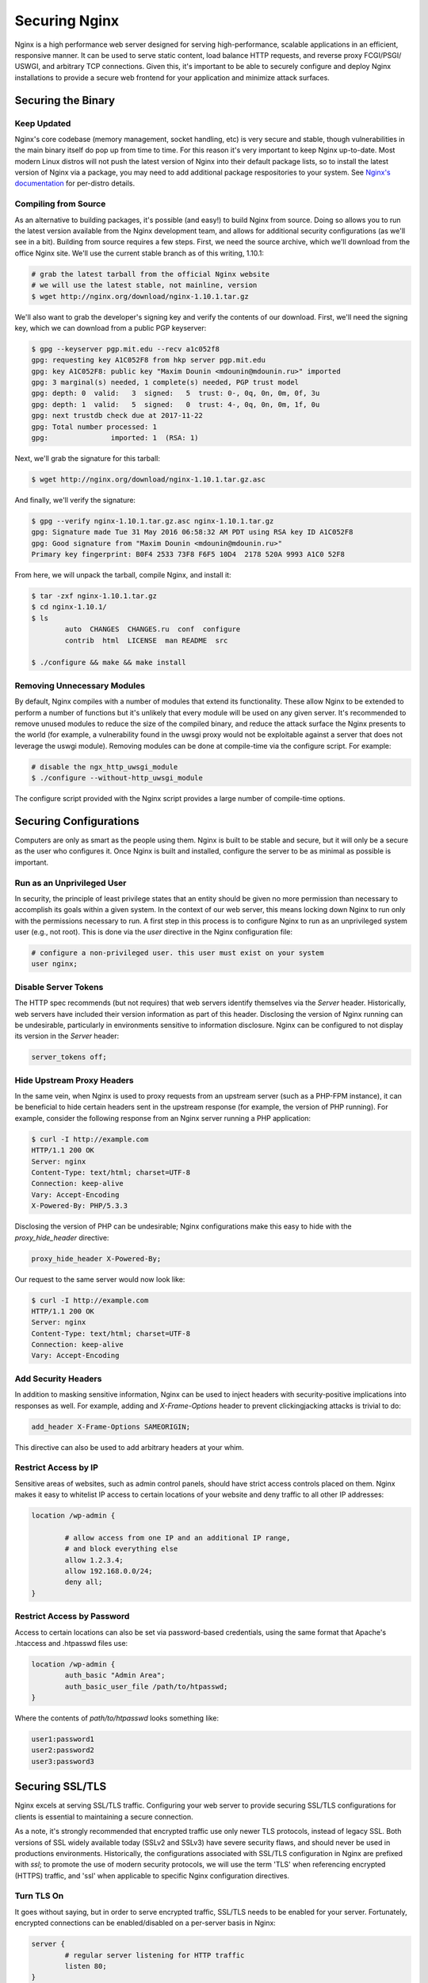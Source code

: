 ==============
Securing Nginx
==============

Nginx is a high performance web server designed for serving high-performance,
scalable applications in an efficient, responsive manner. It can be used to
serve static content, load balance HTTP requests, and reverse proxy FCGI/PSGI/
USWGI, and arbitrary TCP connections. Given this, it's important to be able
to securely configure and deploy Nginx installations to provide a secure
web frontend for your application and minimize attack surfaces.

Securing the Binary
~~~~~~~~~~~~~~~~~~~

Keep Updated
------------

Nginx's core codebase (memory management, socket handling, etc) is very secure
and stable, though vulnerabilities in the main binary itself do pop up from time
to time. For this reason it's very important to keep Nginx up-to-date. Most
modern Linux distros will not push the latest version of Nginx into their
default package lists, so to install the latest version of Nginx via a package,
you may need to add additional package respositories to your system. See
`Nginx's documentation <http://nginx.org/en/linux_packages.html#stable>`_ for
per-distro details.

Compiling from Source
---------------------

As an alternative to building packages, it's possible (and easy!) to build Nginx
from source. Doing so allows you to run the latest version available from the
Nginx development team, and allows for additional security configurations (as
we'll see in a bit). Building from source requires a few steps. First, we need
the source archive, which we'll download from the office Nginx site. We'll use
the current stable branch as of this writing, 1.10.1:

.. code::

	# grab the latest tarball from the official Nginx website
	# we will use the latest stable, not mainline, version
	$ wget http://nginx.org/download/nginx-1.10.1.tar.gz

We'll also want to grab the developer's signing key and verify the contents of
our download. First, we'll need the signing key, which we can download from
a public PGP keyserver:

.. code::

	$ gpg --keyserver pgp.mit.edu --recv a1c052f8
	gpg: requesting key A1C052F8 from hkp server pgp.mit.edu
	gpg: key A1C052F8: public key "Maxim Dounin <mdounin@mdounin.ru>" imported
	gpg: 3 marginal(s) needed, 1 complete(s) needed, PGP trust model
	gpg: depth: 0  valid:   3  signed:   5  trust: 0-, 0q, 0n, 0m, 0f, 3u
	gpg: depth: 1  valid:   5  signed:   0  trust: 4-, 0q, 0n, 0m, 1f, 0u
	gpg: next trustdb check due at 2017-11-22
	gpg: Total number processed: 1
	gpg:               imported: 1  (RSA: 1)

Next, we'll grab the signature for this tarball:

.. code::

	$ wget http://nginx.org/download/nginx-1.10.1.tar.gz.asc

And finally, we'll verify the signature:

.. code::

	$ gpg --verify nginx-1.10.1.tar.gz.asc nginx-1.10.1.tar.gz
	gpg: Signature made Tue 31 May 2016 06:58:32 AM PDT using RSA key ID A1C052F8
	gpg: Good signature from "Maxim Dounin <mdounin@mdounin.ru>"
	Primary key fingerprint: B0F4 2533 73F8 F6F5 10D4  2178 520A 9993 A1C0 52F8

From here, we will unpack the tarball, compile Nginx, and install it:

.. code::

	$ tar -zxf nginx-1.10.1.tar.gz 
	$ cd nginx-1.10.1/
	$ ls
		auto  CHANGES  CHANGES.ru  conf  configure
		contrib  html  LICENSE  man README  src

	$ ./configure && make && make install

Removing Unnecessary Modules
----------------------------

By default, Nginx compiles with a number of modules that extend its
functionality. These allow Nginx to be extended to perform a number of functions
but it's unlikely that every module will be used on any given server. It's
recommended to remove unused modules to reduce the size of the compiled binary,
and reduce the attack surface the Nginx presents to the world (for example, a
vulnerability found in the uwsgi proxy would not be exploitable against a
server that does not leverage the uswgi module). Removing modules can be done at
compile-time via the configure script. For example:

.. code::

	# disable the ngx_http_uwsgi_module
	$ ./configure --without-http_uwsgi_module

The configure script provided with the Nginx script provides a large number of
compile-time options.


Securing Configurations
~~~~~~~~~~~~~~~~~~~~~~~

Computers are only as smart as the people using them. Nginx is built to be
stable and secure, but it will only be a secure as the user who configures it.
Once Nginx is built and installed, configure the server to be as minimal as
possible is important.

Run as an Unprivileged User
---------------------------

In security, the principle of least privilege states that an entity should be
given no more permission than necessary to accomplish its goals within a given
system. In the context of our web server, this means locking down Nginx to run
only with the permissions necessary to run. A first step in this process is to
configure Nginx to run as an unprivileged system user (e.g., not root). This is
done via the `user` directive in the Nginx configuration file:

.. code::

	# configure a non-privileged user. this user must exist on your system
	user nginx;


Disable Server Tokens
---------------------

The HTTP spec recommends (but not requires) that web servers identify themselves
via the `Server` header. Historically, web servers have included their version
information as part of this header. Disclosing the version of Nginx running can
be undesirable, particularly in environments sensitive to information disclosure.
Nginx can be configured to not display its version in the `Server` header:

.. code::

	server_tokens off;

Hide Upstream Proxy Headers
---------------------------

In the same vein, when Nginx is used to proxy requests from an upstream server
(such as a PHP-FPM instance), it can be beneficial to hide certain headers sent
in the upstream response (for example, the version of PHP running). For example,
consider the following response from an Nginx server running a PHP application:

.. code::

	$ curl -I http://example.com
	HTTP/1.1 200 OK
	Server: nginx
	Content-Type: text/html; charset=UTF-8
	Connection: keep-alive
	Vary: Accept-Encoding
	X-Powered-By: PHP/5.3.3

Disclosing the version of PHP can be undesirable; Nginx configurations make this
easy to hide with the `proxy_hide_header` directive:

.. code::

	proxy_hide_header X-Powered-By;

Our request to the same server would now look like:

.. code::

	$ curl -I http://example.com
	HTTP/1.1 200 OK
	Server: nginx
	Content-Type: text/html; charset=UTF-8
	Connection: keep-alive
	Vary: Accept-Encoding

Add Security Headers
--------------------

In addition to masking sensitive information, Nginx can be used to inject
headers with security-positive implications into responses as well. For
example, adding and `X-Frame-Options` header to prevent clickingjacking attacks
is trivial to do:

.. code::

	add_header X-Frame-Options SAMEORIGIN;

This directive can also be used to add arbitrary headers at your whim.

Restrict Access by IP
---------------------

Sensitive areas of websites, such as admin control panels, should have strict
access controls placed on them. Nginx makes it easy to whitelist IP access to
certain locations of your website and deny traffic to all other IP addresses:

.. code::

	location /wp-admin {

		# allow access from one IP and an additional IP range,
		# and block everything else
		allow 1.2.3.4;
		allow 192.168.0.0/24;
		deny all;
	}

Restrict Access by Password
---------------------------

Access to certain locations can also be set via password-based credentials,
using the same format that Apache's .htaccess and .htpasswd files use:

.. code::

	location /wp-admin {
		auth_basic "Admin Area";
		auth_basic_user_file /path/to/htpasswd;
	}

Where the contents of `path/to/htpasswd` looks something like:

.. code::

	user1:password1
	user2:password2
	user3:password3

Securing SSL/TLS
~~~~~~~~~~~~

Nginx excels at serving SSL/TLS traffic. Configuring your web server to provide
securing SSL/TLS configurations for clients is essential to maintaining a secure
connection.

As a note, it's strongly recommended that encrypted traffic use only newer TLS
protocols, instead of legacy SSL. Both versions of SSL widely available today
(SSLv2 and SSLv3) have severe security flaws, and should never be used in
productions environments. Historically, the configurations associated with
SSL/TLS configuration in Nginx are prefixed with `ssl`; to promote the use of
modern security protocols, we will use the term 'TLS' when referencing encrypted
(HTTPS) traffic, and 'ssl' when applicable to specific Nginx configuration
directives.

Turn TLS On
-----------

It goes without saying, but in order to serve encrypted traffic, SSL/TLS needs
to be enabled for your server. Fortunately, encrypted connections can be
enabled/disabled on a per-server basis in Nginx:

.. code::

	server {
		# regular server listening for HTTP traffic
		listen 80;
	}

	server {
		# server listening for SSL traffic on port 443;
		listen 443 ssl;
	}

Enable Strong TLS Ciphers
-------------------------

By default, Nginx allows for a wide variety of cryptographic ciphers to be used
in TLS connections. Some of these ciphers are legacy offerings that are weak or
prone to attack, and shouldn't be used. We recommend using the Modern or
Intermediate cipher suites outlined by Mozilla (the modern list of ciphers is
stronger, but will cause connectivity problems for older platforms like Internet
Explorer or Windows XP). Additionally, it's recommended that the server prefer
which cipher to be used:

.. code::

    ssl_ciphers 'ECDHE-ECDSA-CHACHA20-POLY1305:ECDHE-RSA-CHACHA20-POLY1305:ECDHE-ECDSA-AES128-GCM-SHA256:ECDHE-RSA-AES128-GCM-SHA256:ECDHE-ECDSA-AES256-GCM-SHA384:ECDHE-RSA-AES256-GCM-SHA384:DHE-RSA-AES128-GCM-SHA256:DHE-RSA-AES256-GCM-SHA384:ECDHE-ECDSA-AES128-SHA256:ECDHE-RSA-AES128-SHA256:ECDHE-ECDSA-AES128-SHA:ECDHE-RSA-AES256-SHA384:ECDHE-RSA-AES128-SHA:ECDHE-ECDSA-AES256-SHA384:ECDHE-ECDSA-AES256-SHA:ECDHE-RSA-AES256-SHA:DHE-RSA-AES128-SHA256:DHE-RSA-AES128-SHA:DHE-RSA-AES256-SHA256:DHE-RSA-AES256-SHA:ECDHE-ECDSA-DES-CBC3-SHA:ECDHE-RSA-DES-CBC3-SHA:EDH-RSA-DES-CBC3-SHA:AES128-GCM-SHA256:AES256-GCM-SHA384:AES128-SHA256:AES256-SHA256:AES128-SHA:AES256-SHA:DES-CBC3-SHA:!DSS';
    ssl_prefer_server_ciphers on;

Enable TLS Session Caching
--------------------------

Opening a new TLS connection to a server is very expensive as a result of the
cryptographic protocols involved. To maintain a high-performance environment,
it's recommended to cache existing TLS connections so that each new request from
a client/browser does not need to perform the full TLS handshake:

.. code::

	ssl_session_cache shared:SSL:50m;
	ssl_session_timeout 5m;

Use Custom Diffie-Hellman Parameters
------------------------------------

The Logjam attack, published in 2015, showed that it was possible for attackers
(such as nation-state actors) to break the Diffie-Hellman key exchange, used to
implement forward secrecy (essentially, another layer on top of existing
encrypted messages). Mitigating this attack is possible in Nginx by computing a
unique set of Diffie-Hellman parameters and configuring Nginx to use this value:

.. code::

	# build a 2048-bit DH prime
	$ openssl dhparam 2048 > /path/to/dhparam

From here we only need to tell Nginx to use our custom values:

.. code::
	ssl_dhparam /path/to/dhparam;

For more information on the Logjam attack, see https://weakdh.org/

Force All Connections over TLS
------------------------------

Encrypted communications are only useful when actually in use. If desirable, it
is possible to tell browsers to only use TLS connections for your site. This
is accomplished with the `Strict-Transport-Security` header, which can be added
in your Nginx config as we've seen before:

.. code::

	add_header Strict-Transport-Security max-age=15768000;

We can also configure Nginx to send a 301 redirect for plaintext HTTP requests
to the TLS version of your site:

.. code::

	server {
		listen 80;
		server_name example.com;
		return 301 https://$host$request_uri;
	}

	server {
		listen 443 ssl;
		server_name example.com;

		# the rest of the appropriate server block below...
	}

Additional Security Measures
~~~~~~~~~~~~~~~~~~~~~~~~~~~~

Beyond the basics of installing a secure Nginx binary, locking down access to
sensitive areas of your site, and properly serving TLS connections, there are
some additional steps that can be taken for the extra security-conscious user.

Install a WAF
-------------

A WAF (web application firewall) is a piece of software designed to inspect
HTTP/HTTPS traffic, deny malicious requests, and generally act as an additional
layer of security in your web stack. A properly configured WAF can protect
your site from SQLi, XSS, CSRF, and DDoS attacks, as well as provide brute force
attack mitigation and zero-day threat patching. There are a few open-source WAF
options available for Nginx:

* `ModSecurity <https://www.modsecurity.org/>`_, originally written as a WAF for
Apache servers, is the de-facto standard for open-source WAF solutions. Recent
work on the project has shifted focus toward Nginx support; see the project's
`GitHub page <https://github.com/SpiderLabs/ModSecurity>`_ 
for more detail on installation and configuration.

* `Naxsi <https://github.com/nbs-system/naxsi>`_ is a lightweight alternative to
ModSecurity, designed as a native Nginx module, and focuses on XSS/SQLi
prevention in request parameters.

* For users of the OpenResty bundle seeking a scriptable, high-performance WAF,
check out `lua-resty-waf <https://github.com/p0pr0ck5/lua-resty-waf>`_, which
seeks to provide a ModSecurity- compatible rule engine integreated into the
Nginx + LuaJIT ecosystem.

Automated Log Analysis + Monitoring
-----------------------------------

Programs like Fail2Ban can be used to monitor Nginx access and error logs,
searching for attack patterns and taking actions against the attacking client
(such as dropping IP addresses, reporting malicious behavior to the IP's owner,
etc). Fail2Ban is extensible, allowing you to write your own search pattern and
response behavior.

Limit Input Traffic via IPTables
--------------------------------

Beyond securing Nginx itself, it's important to secure the host environment used
to host your web server. Locking down access to things like SSH can greatly
increase the security of the host by preventing intrusion attempts. A common
approach is to whitelist known IPs that will access your host via SSH, and deny
all other port 22 traffic, or to use a jump box that strictly filters shell
access.
